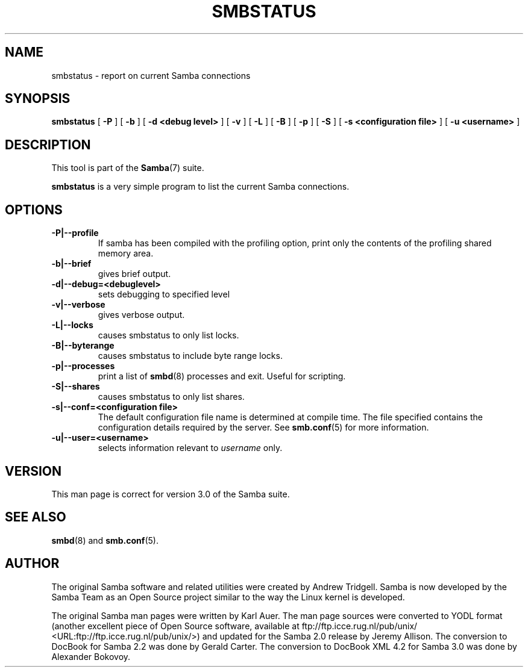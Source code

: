 .\" This manpage has been automatically generated by docbook2man 
.\" from a DocBook document.  This tool can be found at:
.\" <http://shell.ipoline.com/~elmert/comp/docbook2X/> 
.\" Please send any bug reports, improvements, comments, patches, 
.\" etc. to Steve Cheng <steve@ggi-project.org>.
.TH "SMBSTATUS" "1" "18 March 2003" "" ""

.SH NAME
smbstatus \- report on current Samba connections
.SH SYNOPSIS

\fBsmbstatus\fR [ \fB-P\fR ] [ \fB-b\fR ] [ \fB-d <debug level>\fR ] [ \fB-v\fR ] [ \fB-L\fR ] [ \fB-B\fR ] [ \fB-p\fR ] [ \fB-S\fR ] [ \fB-s <configuration file>\fR ] [ \fB-u <username>\fR ]

.SH "DESCRIPTION"
.PP
This tool is part of the \fBSamba\fR(7) suite.
.PP
\fBsmbstatus\fR is a very simple program to 
list the current Samba connections.
.SH "OPTIONS"
.TP
\fB-P|--profile\fR
If samba has been compiled with the 
profiling option, print only the contents of the profiling 
shared memory area.
.TP
\fB-b|--brief\fR
gives brief output.
.TP
\fB-d|--debug=<debuglevel>\fR
sets debugging to specified level
.TP
\fB-v|--verbose\fR
gives verbose output.
.TP
\fB-L|--locks\fR
causes smbstatus to only list locks.
.TP
\fB-B|--byterange\fR
causes smbstatus to include byte range locks.
.TP
\fB-p|--processes\fR
print a list of \fBsmbd\fR(8) processes and exit. 
Useful for scripting.
.TP
\fB-S|--shares\fR
causes smbstatus to only list shares.
.TP
\fB-s|--conf=<configuration file>\fR
The default configuration file name is
determined at compile time. The file specified contains the
configuration details required by the server. See \fBsmb.conf\fR(5) for more information.
.TP
\fB-u|--user=<username>\fR
selects information relevant to 
\fIusername\fR only.
.SH "VERSION"
.PP
This man page is correct for version 3.0 of 
the Samba suite.
.SH "SEE ALSO"
.PP
\fBsmbd\fR(8) and \fBsmb.conf\fR(5).
.SH "AUTHOR"
.PP
The original Samba software and related utilities 
were created by Andrew Tridgell. Samba is now developed
by the Samba Team as an Open Source project similar 
to the way the Linux kernel is developed.
.PP
The original Samba man pages were written by Karl Auer. 
The man page sources were converted to YODL format (another 
excellent piece of Open Source software, available at  ftp://ftp.icce.rug.nl/pub/unix/ <URL:ftp://ftp.icce.rug.nl/pub/unix/>) and updated for the Samba 2.0 
release by Jeremy Allison.  The conversion to DocBook for 
Samba 2.2 was done by Gerald Carter. The conversion to DocBook XML 4.2
for Samba 3.0 was done by Alexander Bokovoy.
